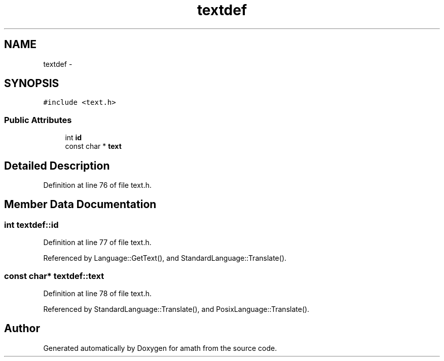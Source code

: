 .TH "textdef" 3 "Sat Jan 21 2017" "Version 1.6.1" "amath" \" -*- nroff -*-
.ad l
.nh
.SH NAME
textdef \- 
.SH SYNOPSIS
.br
.PP
.PP
\fC#include <text\&.h>\fP
.SS "Public Attributes"

.in +1c
.ti -1c
.RI "int \fBid\fP"
.br
.ti -1c
.RI "const char * \fBtext\fP"
.br
.in -1c
.SH "Detailed Description"
.PP 
Definition at line 76 of file text\&.h\&.
.SH "Member Data Documentation"
.PP 
.SS "int textdef::id"

.PP
Definition at line 77 of file text\&.h\&.
.PP
Referenced by Language::GetText(), and StandardLanguage::Translate()\&.
.SS "const char* textdef::text"

.PP
Definition at line 78 of file text\&.h\&.
.PP
Referenced by StandardLanguage::Translate(), and PosixLanguage::Translate()\&.

.SH "Author"
.PP 
Generated automatically by Doxygen for amath from the source code\&.
